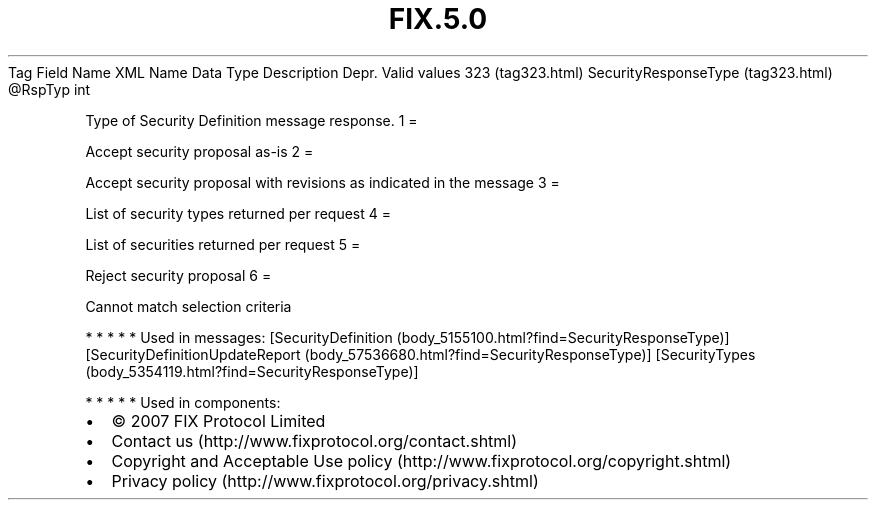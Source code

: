 .TH FIX.5.0 "" "" "Tag #323"
Tag
Field Name
XML Name
Data Type
Description
Depr.
Valid values
323 (tag323.html)
SecurityResponseType (tag323.html)
\@RspTyp
int
.PP
Type of Security Definition message response.
1
=
.PP
Accept security proposal as-is
2
=
.PP
Accept security proposal with revisions as indicated in the message
3
=
.PP
List of security types returned per request
4
=
.PP
List of securities returned per request
5
=
.PP
Reject security proposal
6
=
.PP
Cannot match selection criteria
.PP
   *   *   *   *   *
Used in messages:
[SecurityDefinition (body_5155100.html?find=SecurityResponseType)]
[SecurityDefinitionUpdateReport (body_57536680.html?find=SecurityResponseType)]
[SecurityTypes (body_5354119.html?find=SecurityResponseType)]
.PP
   *   *   *   *   *
Used in components:

.PD 0
.P
.PD

.PP
.PP
.IP \[bu] 2
© 2007 FIX Protocol Limited
.IP \[bu] 2
Contact us (http://www.fixprotocol.org/contact.shtml)
.IP \[bu] 2
Copyright and Acceptable Use policy (http://www.fixprotocol.org/copyright.shtml)
.IP \[bu] 2
Privacy policy (http://www.fixprotocol.org/privacy.shtml)
